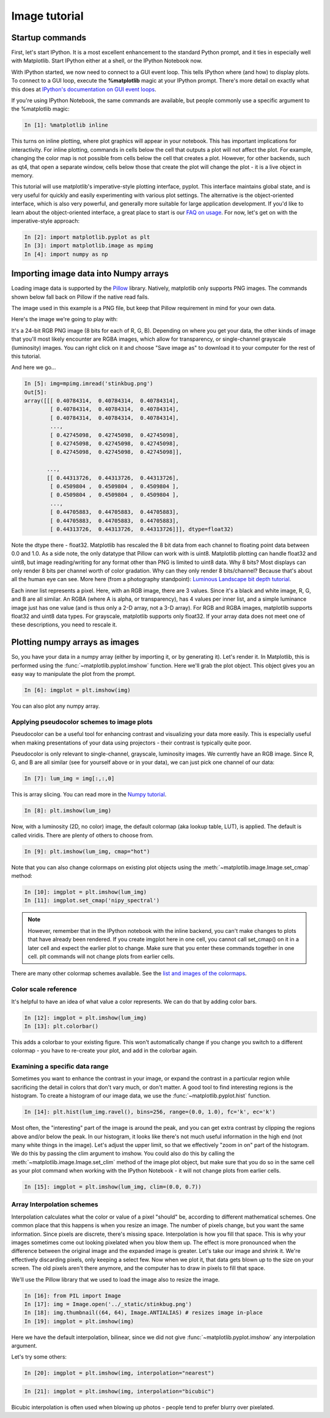 .. _image_tutorial:


**************
Image tutorial
**************

.. _imaging_startup:

Startup commands
===================

First, let's start IPython.  It is a most excellent enhancement to the
standard Python prompt, and it ties in especially well with
Matplotlib.  Start IPython either at a shell, or the IPython Notebook now.

With IPython started, we now need to connect to a GUI event loop.  This
tells IPython where (and how) to display plots.  To connect to a GUI
loop, execute the **%matplotlib** magic at your IPython prompt.  There's more
detail on exactly what this does at `IPython's documentation on GUI
event loops
<http://ipython.org/ipython-doc/2/interactive/reference.html#gui-event-loop-support>`_.

If you're using IPython Notebook, the same commands are available, but
people commonly use a specific argument to the %matplotlib magic:

.. sourcecode:: ipython

    In [1]: %matplotlib inline

This turns on inline plotting, where plot graphics will appear in your
notebook.  This has important implications for interactivity.  For inline plotting, commands in
cells below the cell that outputs a plot will not affect the plot.  For example,
changing the color map is not possible from cells below the cell that creates a plot.
However, for other backends, such as qt4, that open a separate window,
cells below those that create the plot will change the plot - it is a
live object in memory.

This tutorial will use matplotlib's imperative-style plotting
interface, pyplot.  This interface maintains global state, and is very
useful for quickly and easily experimenting with various plot
settings.  The alternative is the object-oriented interface, which is also
very powerful, and generally more suitable for large application
development.  If you'd like to learn about the object-oriented
interface, a great place to start is our `FAQ on usage
<http://matplotlib.org/faq/usage_faq.html>`_.  For now, let's get on
with the imperative-style approach:

.. sourcecode:: ipython

   In [2]: import matplotlib.pyplot as plt
   In [3]: import matplotlib.image as mpimg
   In [4]: import numpy as np

.. _importing_data:

Importing image data into Numpy arrays
===============================================

Loading image data is supported by the `Pillow
<http://python-imaging.github.io/>`_ library.  Natively, matplotlib only
supports PNG images.  The commands shown below fall back on Pillow if the
native read fails.

The image used in this example is a PNG file, but keep that Pillow
requirement in mind for your own data.

Here's the image we're going to play with:

.. image:: ../_static/stinkbug.png

It's a 24-bit RGB PNG image (8 bits for each of R, G, B).  Depending
on where you get your data, the other kinds of image that you'll most
likely encounter are RGBA images, which allow for transparency, or
single-channel grayscale (luminosity) images.  You can right click on
it and choose "Save image as" to download it to your computer for the
rest of this tutorial.

And here we go...

.. sourcecode:: ipython

    In [5]: img=mpimg.imread('stinkbug.png')
    Out[5]:
    array([[[ 0.40784314,  0.40784314,  0.40784314],
            [ 0.40784314,  0.40784314,  0.40784314],
            [ 0.40784314,  0.40784314,  0.40784314],
            ...,
            [ 0.42745098,  0.42745098,  0.42745098],
            [ 0.42745098,  0.42745098,  0.42745098],
            [ 0.42745098,  0.42745098,  0.42745098]],

           ...,
           [[ 0.44313726,  0.44313726,  0.44313726],
            [ 0.4509804 ,  0.4509804 ,  0.4509804 ],
            [ 0.4509804 ,  0.4509804 ,  0.4509804 ],
            ...,
            [ 0.44705883,  0.44705883,  0.44705883],
            [ 0.44705883,  0.44705883,  0.44705883],
            [ 0.44313726,  0.44313726,  0.44313726]]], dtype=float32)

Note the dtype there - float32.  Matplotlib has rescaled the 8 bit
data from each channel to floating point data between 0.0 and 1.0.  As
a side note, the only datatype that Pillow can work with is uint8.
Matplotlib plotting can handle float32 and uint8, but image
reading/writing for any format other than PNG is limited to uint8
data.  Why 8 bits? Most displays can only render 8 bits per channel
worth of color gradation.  Why can they only render 8 bits/channel?
Because that's about all the human eye can see.  More here (from a
photography standpoint): `Luminous Landscape bit depth tutorial
<https://luminous-landscape.com/bit-depth/>`_.

Each inner list represents a pixel.  Here, with an RGB image, there
are 3 values.  Since it's a black and white image, R, G, and B are all
similar.  An RGBA (where A is alpha, or transparency), has 4 values
per inner list, and a simple luminance image just has one value (and
is thus only a 2-D array, not a 3-D array).  For RGB and RGBA images,
matplotlib supports float32 and uint8 data types.  For grayscale,
matplotlib supports only float32.  If your array data does not meet
one of these descriptions, you need to rescale it.

.. _plotting_data:

Plotting numpy arrays as images
===================================

So, you have your data in a numpy array (either by importing it, or by
generating it).  Let's render it.  In Matplotlib, this is performed
using the :func:`~matplotlib.pyplot.imshow` function.  Here we'll grab
the plot object.  This object gives you an easy way to manipulate the
plot from the prompt.

.. sourcecode:: ipython

    In [6]: imgplot = plt.imshow(img)

.. plot::

        import matplotlib.pyplot as plt
        import matplotlib.image as mpimg
        import numpy as np
        img = mpimg.imread('../_static/stinkbug.png')
        imgplot = plt.imshow(img)

You can also plot any numpy array.

.. _Pseudocolor:

Applying pseudocolor schemes to image plots
-------------------------------------------------

Pseudocolor can be a useful tool for enhancing contrast and
visualizing your data more easily.  This is especially useful when
making presentations of your data using projectors - their contrast is
typically quite poor.

Pseudocolor is only relevant to single-channel, grayscale, luminosity
images.  We currently have an RGB image.  Since R, G, and B are all
similar (see for yourself above or in your data), we can just pick one
channel of our data:

.. sourcecode:: ipython

    In [7]: lum_img = img[:,:,0]

This is array slicing.  You can read more in the `Numpy tutorial
<https://docs.scipy.org/doc/numpy-dev/user/quickstart.html>`_.

.. sourcecode:: ipython

    In [8]: plt.imshow(lum_img)

.. plot::

    import matplotlib.pyplot as plt
    import matplotlib.image as mpimg
    import numpy as np
    img = mpimg.imread('../_static/stinkbug.png')
    lum_img = img[:, :, 0]
    plt.imshow(lum_img)

Now, with a luminosity (2D, no color) image, the default colormap (aka lookup table,
LUT), is applied.  The default is called viridis.  There are plenty of
others to choose from.

.. sourcecode:: ipython

    In [9]: plt.imshow(lum_img, cmap="hot")

.. plot::

        import matplotlib.pyplot as plt
        import matplotlib.image as mpimg
        import numpy as np
        img = mpimg.imread('../_static/stinkbug.png')
        lum_img = img[:,:,0]
        imgplot = plt.imshow(lum_img)
        imgplot.set_cmap('hot')

Note that you can also change colormaps on existing plot objects using the
:meth:`~matplotlib.image.Image.set_cmap` method:

.. sourcecode:: ipython

    In [10]: imgplot = plt.imshow(lum_img)
    In [11]: imgplot.set_cmap('nipy_spectral')

.. plot::

        import matplotlib.pyplot as plt
        import matplotlib.image as mpimg
        import numpy as np
        img = mpimg.imread('../_static/stinkbug.png')
        lum_img = img[:, :, 0]
        imgplot = plt.imshow(lum_img)
        imgplot.set_cmap('nipy_spectral')

.. note::

   However, remember that in the IPython notebook with the inline backend,
   you can't make changes to plots that have already been rendered.  If you
   create imgplot here in one cell, you cannot call set_cmap() on it in a later
   cell and expect the earlier plot to change.  Make sure that you enter these
   commands together in one cell.  plt commands will not change plots from earlier
   cells.

There are many other colormap schemes available.  See the `list and
images of the colormaps
<../examples/color/colormaps_reference.html>`_.

.. _`Color Bars`:

Color scale reference
------------------------

It's helpful to have an idea of what value a color represents.  We can
do that by adding color bars.

.. sourcecode:: ipython

    In [12]: imgplot = plt.imshow(lum_img)
    In [13]: plt.colorbar()

.. plot::

            import matplotlib.pyplot as plt
            import matplotlib.image as mpimg
            import numpy as np
            img = mpimg.imread('../_static/stinkbug.png')
            lum_img = img[:, :, 0]
            imgplot = plt.imshow(lum_img)
            imgplot.set_cmap('nipy_spectral')
            plt.colorbar()

This adds a colorbar to your existing figure.  This won't
automatically change if you change you switch to a different
colormap - you have to re-create your plot, and add in the colorbar
again.

.. _`Data ranges`:

Examining a specific data range
---------------------------------

Sometimes you want to enhance the contrast in your image, or expand
the contrast in a particular region while sacrificing the detail in
colors that don't vary much, or don't matter.  A good tool to find
interesting regions is the histogram.  To create a histogram of our
image data, we use the :func:`~matplotlib.pyplot.hist` function.

.. sourcecode:: ipython

    In [14]: plt.hist(lum_img.ravel(), bins=256, range=(0.0, 1.0), fc='k', ec='k')

.. plot::

    import matplotlib.pyplot as plt
    import matplotlib.image as mpimg
    import numpy as np
    img = mpimg.imread('../_static/stinkbug.png')
    lum_img = img[:,:,0]
    plt.hist(lum_img.flatten(), 256, range=(0.0, 1.0), fc='k', ec='k')

Most often, the "interesting" part of the image is around the peak,
and you can get extra contrast by clipping the regions above and/or
below the peak.  In our histogram, it looks like there's not much
useful information in the high end (not many white things in the
image).  Let's adjust the upper limit, so that we effectively "zoom in
on" part of the histogram.  We do this by passing the clim argument to
imshow.  You could also do this by calling the
:meth:`~matplotlib.image.Image.set_clim` method of the image plot
object, but make sure that you do so in the same cell as your plot
command when working with the IPython Notebook - it will not change
plots from earlier cells.

.. sourcecode:: ipython

    In [15]: imgplot = plt.imshow(lum_img, clim=(0.0, 0.7))

.. plot::

    import matplotlib.pyplot as plt
    import matplotlib.image as mpimg
    import numpy as np
    fig = plt.figure()
    a=fig.add_subplot(1,2,1)
    img = mpimg.imread('../_static/stinkbug.png')
    lum_img = img[:,:,0]
    imgplot = plt.imshow(lum_img)
    a.set_title('Before')
    plt.colorbar(ticks=[0.1,0.3,0.5,0.7], orientation ='horizontal')
    a=fig.add_subplot(1,2,2)
    imgplot = plt.imshow(lum_img)
    imgplot.set_clim(0.0,0.7)
    a.set_title('After')
    plt.colorbar(ticks=[0.1,0.3,0.5,0.7], orientation='horizontal')

.. _Interpolation:

Array Interpolation schemes
---------------------------

Interpolation calculates what the color or value of a pixel "should"
be, according to different mathematical schemes.  One common place
that this happens is when you resize an image.  The number of pixels
change, but you want the same information.  Since pixels are discrete,
there's missing space.  Interpolation is how you fill that space.
This is why your images sometimes come out looking pixelated when you
blow them up.  The effect is more pronounced when the difference
between the original image and the expanded image is greater.  Let's
take our image and shrink it.  We're effectively discarding pixels,
only keeping a select few.  Now when we plot it, that data gets blown
up to the size on your screen.  The old pixels aren't there anymore,
and the computer has to draw in pixels to fill that space.

We'll use the Pillow library that we used to load the image also to resize
the image.

.. sourcecode:: ipython

    In [16]: from PIL import Image
    In [17]: img = Image.open('../_static/stinkbug.png')
    In [18]: img.thumbnail((64, 64), Image.ANTIALIAS) # resizes image in-place
    In [19]: imgplot = plt.imshow(img)

.. plot::

    import matplotlib.pyplot as plt
    from PIL import Image
    img = Image.open('../_static/stinkbug.png')  # opens the file using Pillow - it's not an array yet
    img.thumbnail((64, 64), Image.ANTIALIAS)  # resizes image in-place
    imgplot = plt.imshow(img)

Here we have the default interpolation, bilinear, since we did not
give :func:`~matplotlib.pyplot.imshow` any interpolation argument.

Let's try some others:

.. sourcecode:: ipython

    In [20]: imgplot = plt.imshow(img, interpolation="nearest")

.. plot::

   import matplotlib.pyplot as plt
   from PIL import Image
   img = Image.open('../_static/stinkbug.png')  # opens the file using Pillow - it's not an array yet
   img.thumbnail((64, 64), Image.ANTIALIAS)  # resizes image in-place
   imgplot = plt.imshow(img, interpolation="nearest")

.. sourcecode:: ipython

    In [21]: imgplot = plt.imshow(img, interpolation="bicubic")

.. plot::

   import matplotlib.pyplot as plt
   from PIL import Image
   img = Image.open('../_static/stinkbug.png')  # opens the file using Pillow - it's not an array yet
   img.thumbnail((64, 64), Image.ANTIALIAS)  # resizes image in-place
   imgplot = plt.imshow(img, interpolation="bicubic")

Bicubic interpolation is often used when blowing up photos - people
tend to prefer blurry over pixelated.
